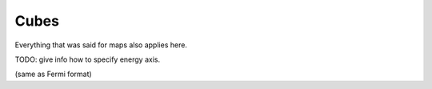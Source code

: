 Cubes
=====

Everything that was said for maps also applies here.

TODO: give info how to specify energy axis.

(same as Fermi format)


